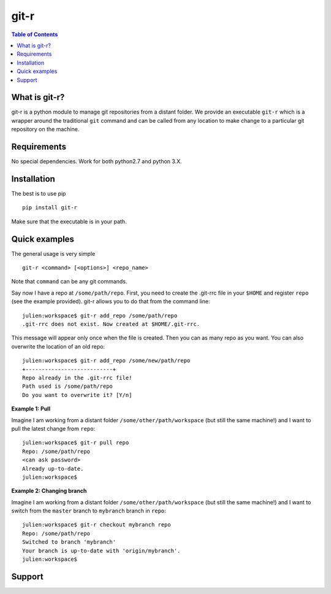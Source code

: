=============================
git-r
=============================

.. image:: https://travis-ci.org/JulienPeloton/git-r.svg?branch=master
    :target: https://travis-ci.org/JulienPeloton/git-r

.. contents:: **Table of Contents**

What is git-r?
===============
git-r is a python module to manage git repositories from a distant folder.
We provide an executable ``git-r`` which is a wrapper around the traditional ``git`` command
and can be called from any location to make change to a particular git repository on the machine.

Requirements
===============

No special dependencies. Work for both python2.7 and python 3.X.

Installation
===============

The best is to use pip

::

    pip install git-r

Make sure that the executable is in your path.

Quick examples
===============

The general usage is very simple

::

    git-r <command> [<options>] <repo_name>

Note that ``command`` can be any git commands.

Say now I have a repo at ``/some/path/repo``. First, you need to create the
.git-rrc file in your ``$HOME`` and register ``repo`` (see the example provided).
git-r allows you to do that from the command line:

::

    julien:workspace$ git-r add_repo /some/path/repo
    .git-rrc does not exist. Now created at $HOME/.git-rrc.

This message will appear only once when the file is created.
Then you can as many repo as you want. You can also overwrite the location of
an old repo:

::

    julien:workspace$ git-r add_repo /some/new/path/repo
    +---------------------------+
    Repo already in the .git-rrc file!
    Path used is /some/path/repo
    Do you want to overwrite it? [Y/n]


**Example 1: Pull**

Imagine I am working from a distant folder ``/some/other/path/workspace`` (but still the same machine!)
and I want to pull the latest change from ``repo``:

::

    julien:workspace$ git-r pull repo
    Repo: /some/path/repo
    <can ask password>
    Already up-to-date.
    julien:workspace$

**Example 2: Changing branch**

Imagine I am working from a distant folder ``/some/other/path/workspace`` (but still the same machine!)
and I want to switch from the ``master`` branch to ``mybranch`` branch in ``repo``:

::

    julien:workspace$ git-r checkout mybranch repo
    Repo: /some/path/repo
    Switched to branch 'mybranch'
    Your branch is up-to-date with 'origin/mybranch'.
    julien:workspace$


Support
===============

.. raw:: html

    <img src="https://github.com/JulienPeloton/git-r/blob/master/pics/erc.jpg" height="200px">
